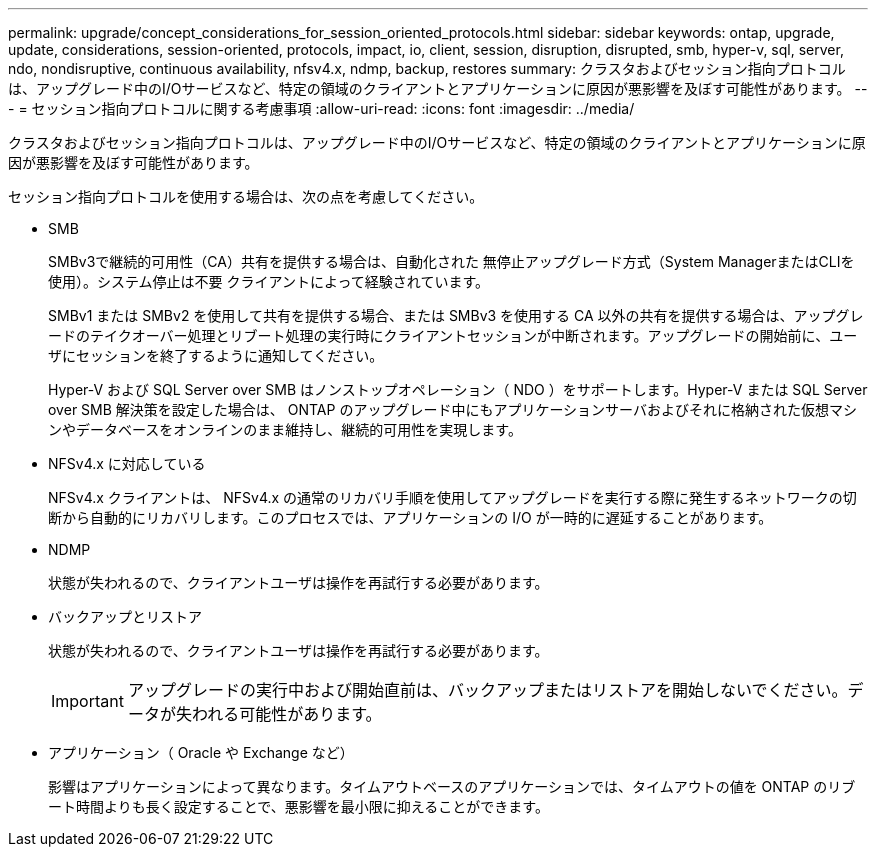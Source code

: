 ---
permalink: upgrade/concept_considerations_for_session_oriented_protocols.html 
sidebar: sidebar 
keywords: ontap, upgrade, update, considerations, session-oriented, protocols, impact, io, client, session, disruption, disrupted, smb, hyper-v, sql, server, ndo, nondisruptive, continuous availability, nfsv4.x, ndmp, backup, restores 
summary: クラスタおよびセッション指向プロトコルは、アップグレード中のI/Oサービスなど、特定の領域のクライアントとアプリケーションに原因が悪影響を及ぼす可能性があります。 
---
= セッション指向プロトコルに関する考慮事項
:allow-uri-read: 
:icons: font
:imagesdir: ../media/


[role="lead"]
クラスタおよびセッション指向プロトコルは、アップグレード中のI/Oサービスなど、特定の領域のクライアントとアプリケーションに原因が悪影響を及ぼす可能性があります。

セッション指向プロトコルを使用する場合は、次の点を考慮してください。

* SMB
+
SMBv3で継続的可用性（CA）共有を提供する場合は、自動化された
無停止アップグレード方式（System ManagerまたはCLIを使用）。システム停止は不要
クライアントによって経験されています。

+
SMBv1 または SMBv2 を使用して共有を提供する場合、または SMBv3 を使用する CA 以外の共有を提供する場合は、アップグレードのテイクオーバー処理とリブート処理の実行時にクライアントセッションが中断されます。アップグレードの開始前に、ユーザにセッションを終了するように通知してください。

+
Hyper-V および SQL Server over SMB はノンストップオペレーション（ NDO ）をサポートします。Hyper-V または SQL Server over SMB 解決策を設定した場合は、 ONTAP のアップグレード中にもアプリケーションサーバおよびそれに格納された仮想マシンやデータベースをオンラインのまま維持し、継続的可用性を実現します。

* NFSv4.x に対応している
+
NFSv4.x クライアントは、 NFSv4.x の通常のリカバリ手順を使用してアップグレードを実行する際に発生するネットワークの切断から自動的にリカバリします。このプロセスでは、アプリケーションの I/O が一時的に遅延することがあります。

* NDMP
+
状態が失われるので、クライアントユーザは操作を再試行する必要があります。

* バックアップとリストア
+
状態が失われるので、クライアントユーザは操作を再試行する必要があります。

+

IMPORTANT: アップグレードの実行中および開始直前は、バックアップまたはリストアを開始しないでください。データが失われる可能性があります。

* アプリケーション（ Oracle や Exchange など）
+
影響はアプリケーションによって異なります。タイムアウトベースのアプリケーションでは、タイムアウトの値を ONTAP のリブート時間よりも長く設定することで、悪影響を最小限に抑えることができます。



